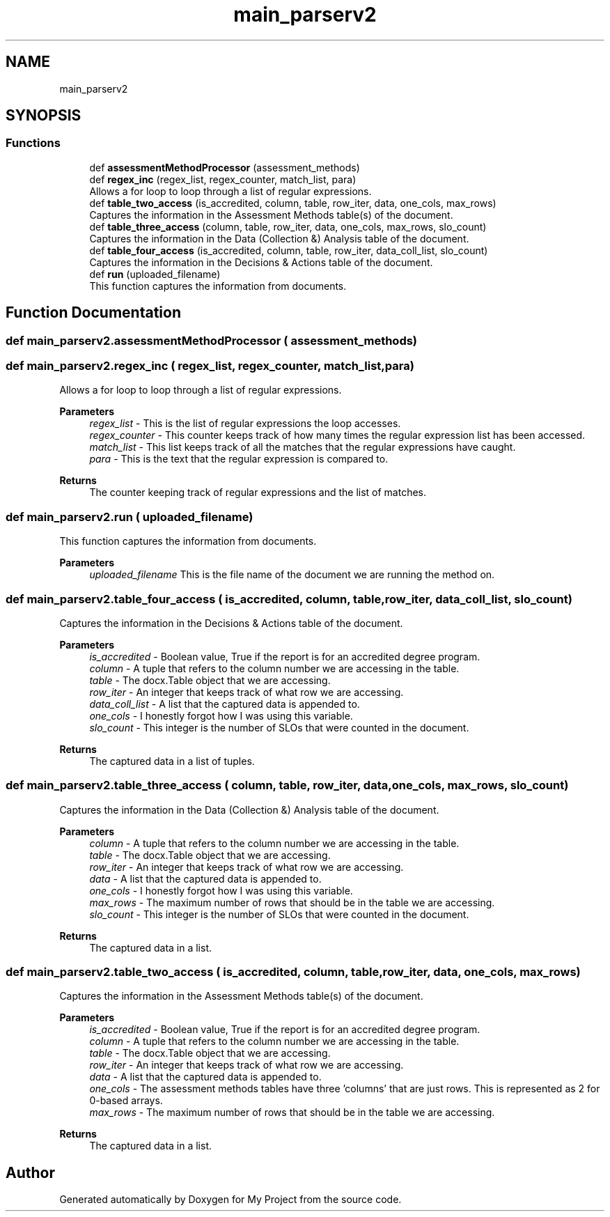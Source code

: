 .TH "main_parserv2" 3 "Thu May 6 2021" "My Project" \" -*- nroff -*-
.ad l
.nh
.SH NAME
main_parserv2
.SH SYNOPSIS
.br
.PP
.SS "Functions"

.in +1c
.ti -1c
.RI "def \fBassessmentMethodProcessor\fP (assessment_methods)"
.br
.ti -1c
.RI "def \fBregex_inc\fP (regex_list, regex_counter, match_list, para)"
.br
.RI "Allows a for loop to loop through a list of regular expressions\&. "
.ti -1c
.RI "def \fBtable_two_access\fP (is_accredited, column, table, row_iter, data, one_cols, max_rows)"
.br
.RI "Captures the information in the Assessment Methods table(s) of the document\&. "
.ti -1c
.RI "def \fBtable_three_access\fP (column, table, row_iter, data, one_cols, max_rows, slo_count)"
.br
.RI "Captures the information in the Data (Collection &) Analysis table of the document\&. "
.ti -1c
.RI "def \fBtable_four_access\fP (is_accredited, column, table, row_iter, data_coll_list, slo_count)"
.br
.RI "Captures the information in the Decisions & Actions table of the document\&. "
.ti -1c
.RI "def \fBrun\fP (uploaded_filename)"
.br
.RI "This function captures the information from documents\&. "
.in -1c
.SH "Function Documentation"
.PP 
.SS "def main_parserv2\&.assessmentMethodProcessor ( assessment_methods)"

.SS "def main_parserv2\&.regex_inc ( regex_list,  regex_counter,  match_list,  para)"

.PP
Allows a for loop to loop through a list of regular expressions\&. 
.PP
\fBParameters\fP
.RS 4
\fIregex_list\fP - This is the list of regular expressions the loop accesses\&. 
.br
\fIregex_counter\fP - This counter keeps track of how many times the regular expression list has been accessed\&. 
.br
\fImatch_list\fP - This list keeps track of all the matches that the regular expressions have caught\&. 
.br
\fIpara\fP - This is the text that the regular expression is compared to\&.
.RE
.PP
\fBReturns\fP
.RS 4
The counter keeping track of regular expressions and the list of matches\&. 
.RE
.PP

.SS "def main_parserv2\&.run ( uploaded_filename)"

.PP
This function captures the information from documents\&. 
.PP
\fBParameters\fP
.RS 4
\fIuploaded_filename\fP This is the file name of the document we are running the method on\&. 
.RE
.PP

.SS "def main_parserv2\&.table_four_access ( is_accredited,  column,  table,  row_iter,  data_coll_list,  slo_count)"

.PP
Captures the information in the Decisions & Actions table of the document\&. 
.PP
\fBParameters\fP
.RS 4
\fIis_accredited\fP - Boolean value, True if the report is for an accredited degree program\&. 
.br
\fIcolumn\fP - A tuple that refers to the column number we are accessing in the table\&. 
.br
\fItable\fP - The docx\&.Table object that we are accessing\&. 
.br
\fIrow_iter\fP - An integer that keeps track of what row we are accessing\&. 
.br
\fIdata_coll_list\fP - A list that the captured data is appended to\&. 
.br
\fIone_cols\fP - I honestly forgot how I was using this variable\&. 
.br
\fIslo_count\fP - This integer is the number of SLOs that were counted in the document\&.
.RE
.PP
\fBReturns\fP
.RS 4
The captured data in a list of tuples\&. 
.RE
.PP

.SS "def main_parserv2\&.table_three_access ( column,  table,  row_iter,  data,  one_cols,  max_rows,  slo_count)"

.PP
Captures the information in the Data (Collection &) Analysis table of the document\&. 
.PP
\fBParameters\fP
.RS 4
\fIcolumn\fP - A tuple that refers to the column number we are accessing in the table\&. 
.br
\fItable\fP - The docx\&.Table object that we are accessing\&. 
.br
\fIrow_iter\fP - An integer that keeps track of what row we are accessing\&. 
.br
\fIdata\fP - A list that the captured data is appended to\&. 
.br
\fIone_cols\fP - I honestly forgot how I was using this variable\&. 
.br
\fImax_rows\fP - The maximum number of rows that should be in the table we are accessing\&. 
.br
\fIslo_count\fP - This integer is the number of SLOs that were counted in the document\&.
.RE
.PP
\fBReturns\fP
.RS 4
The captured data in a list\&. 
.RE
.PP

.SS "def main_parserv2\&.table_two_access ( is_accredited,  column,  table,  row_iter,  data,  one_cols,  max_rows)"

.PP
Captures the information in the Assessment Methods table(s) of the document\&. 
.PP
\fBParameters\fP
.RS 4
\fIis_accredited\fP - Boolean value, True if the report is for an accredited degree program\&. 
.br
\fIcolumn\fP - A tuple that refers to the column number we are accessing in the table\&. 
.br
\fItable\fP - The docx\&.Table object that we are accessing\&. 
.br
\fIrow_iter\fP - An integer that keeps track of what row we are accessing\&. 
.br
\fIdata\fP - A list that the captured data is appended to\&. 
.br
\fIone_cols\fP - The assessment methods tables have three 'columns' that are just rows\&. This is represented as 2 for 0-based arrays\&. 
.br
\fImax_rows\fP - The maximum number of rows that should be in the table we are accessing\&.
.RE
.PP
\fBReturns\fP
.RS 4
The captured data in a list\&. 
.RE
.PP

.SH "Author"
.PP 
Generated automatically by Doxygen for My Project from the source code\&.
